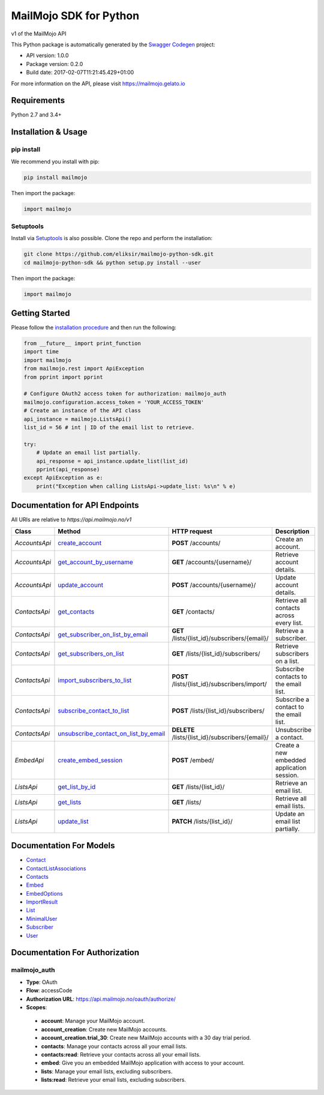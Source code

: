 MailMojo SDK for Python
=======================

v1 of the MailMojo API

This Python package is automatically generated by the `Swagger
Codegen <https://github.com/swagger-api/swagger-codegen>`__ project:

-  API version: 1.0.0
-  Package version: 0.2.0
-  Build date: 2017-02-07T11:21:45.429+01:00

For more information on the API, please visit https://mailmojo.gelato.io

Requirements
------------

Python 2.7 and 3.4+

Installation & Usage
--------------------

pip install
~~~~~~~~~~~

We recommend you install with pip:

.. code:: sh

    pip install mailmojo

Then import the package:

.. code:: python

    import mailmojo

Setuptools
~~~~~~~~~~

Install via `Setuptools <http://pypi.python.org/pypi/setuptools>`__ is
also possible. Clone the repo and perform the installation:

.. code:: sh

    git clone https://github.com/eliksir/mailmojo-python-sdk.git
    cd mailmojo-python-sdk && python setup.py install --user

Then import the package:

.. code:: python

    import mailmojo

Getting Started
---------------

Please follow the `installation procedure <#installation--usage>`__ and
then run the following:

.. code:: python

    from __future__ import print_function
    import time
    import mailmojo
    from mailmojo.rest import ApiException
    from pprint import pprint

    # Configure OAuth2 access token for authorization: mailmojo_auth
    mailmojo.configuration.access_token = 'YOUR_ACCESS_TOKEN'
    # Create an instance of the API class
    api_instance = mailmojo.ListsApi()
    list_id = 56 # int | ID of the email list to retrieve.

    try:
        # Update an email list partially.
        api_response = api_instance.update_list(list_id)
        pprint(api_response)
    except ApiException as e:
        print("Exception when calling ListsApi->update_list: %s\n" % e)

Documentation for API Endpoints
-------------------------------

All URIs are relative to *https://api.mailmojo.no/v1*

+-----------------+------------------------------------------------------------------------------------------------------------+-----------------------------------------------------+----------------------------------------------+
| Class           | Method                                                                                                     | HTTP request                                        | Description                                  |
+=================+============================================================================================================+=====================================================+==============================================+
| *AccountsApi*   | `create\_account <docs/AccountsApi.md#create_account>`__                                                   | **POST** /accounts/                                 | Create an account.                           |
+-----------------+------------------------------------------------------------------------------------------------------------+-----------------------------------------------------+----------------------------------------------+
| *AccountsApi*   | `get\_account\_by\_username <docs/AccountsApi.md#get_account_by_username>`__                               | **GET** /accounts/{username}/                       | Retrieve account details.                    |
+-----------------+------------------------------------------------------------------------------------------------------------+-----------------------------------------------------+----------------------------------------------+
| *AccountsApi*   | `update\_account <docs/AccountsApi.md#update_account>`__                                                   | **POST** /accounts/{username}/                      | Update account details.                      |
+-----------------+------------------------------------------------------------------------------------------------------------+-----------------------------------------------------+----------------------------------------------+
| *ContactsApi*   | `get\_contacts <docs/ContactsApi.md#get_contacts>`__                                                       | **GET** /contacts/                                  | Retrieve all contacts across every list.     |
+-----------------+------------------------------------------------------------------------------------------------------------+-----------------------------------------------------+----------------------------------------------+
| *ContactsApi*   | `get\_subscriber\_on\_list\_by\_email <docs/ContactsApi.md#get_subscriber_on_list_by_email>`__             | **GET** /lists/{list\_id}/subscribers/{email}/      | Retrieve a subscriber.                       |
+-----------------+------------------------------------------------------------------------------------------------------------+-----------------------------------------------------+----------------------------------------------+
| *ContactsApi*   | `get\_subscribers\_on\_list <docs/ContactsApi.md#get_subscribers_on_list>`__                               | **GET** /lists/{list\_id}/subscribers/              | Retrieve subscribers on a list.              |
+-----------------+------------------------------------------------------------------------------------------------------------+-----------------------------------------------------+----------------------------------------------+
| *ContactsApi*   | `import\_subscribers\_to\_list <docs/ContactsApi.md#import_subscribers_to_list>`__                         | **POST** /lists/{list\_id}/subscribers/import/      | Subscribe contacts to the email list.        |
+-----------------+------------------------------------------------------------------------------------------------------------+-----------------------------------------------------+----------------------------------------------+
| *ContactsApi*   | `subscribe\_contact\_to\_list <docs/ContactsApi.md#subscribe_contact_to_list>`__                           | **POST** /lists/{list\_id}/subscribers/             | Subscribe a contact to the email list.       |
+-----------------+------------------------------------------------------------------------------------------------------------+-----------------------------------------------------+----------------------------------------------+
| *ContactsApi*   | `unsubscribe\_contact\_on\_list\_by\_email <docs/ContactsApi.md#unsubscribe_contact_on_list_by_email>`__   | **DELETE** /lists/{list\_id}/subscribers/{email}/   | Unsubscribe a contact.                       |
+-----------------+------------------------------------------------------------------------------------------------------------+-----------------------------------------------------+----------------------------------------------+
| *EmbedApi*      | `create\_embed\_session <docs/EmbedApi.md#create_embed_session>`__                                         | **POST** /embed/                                    | Create a new embedded application session.   |
+-----------------+------------------------------------------------------------------------------------------------------------+-----------------------------------------------------+----------------------------------------------+
| *ListsApi*      | `get\_list\_by\_id <docs/ListsApi.md#get_list_by_id>`__                                                    | **GET** /lists/{list\_id}/                          | Retrieve an email list.                      |
+-----------------+------------------------------------------------------------------------------------------------------------+-----------------------------------------------------+----------------------------------------------+
| *ListsApi*      | `get\_lists <docs/ListsApi.md#get_lists>`__                                                                | **GET** /lists/                                     | Retrieve all email lists.                    |
+-----------------+------------------------------------------------------------------------------------------------------------+-----------------------------------------------------+----------------------------------------------+
| *ListsApi*      | `update\_list <docs/ListsApi.md#update_list>`__                                                            | **PATCH** /lists/{list\_id}/                        | Update an email list partially.              |
+-----------------+------------------------------------------------------------------------------------------------------------+-----------------------------------------------------+----------------------------------------------+

Documentation For Models
------------------------

-  `Contact <docs/Contact.md>`__
-  `ContactListAssociations <docs/ContactListAssociations.md>`__
-  `Contacts <docs/Contacts.md>`__
-  `Embed <docs/Embed.md>`__
-  `EmbedOptions <docs/EmbedOptions.md>`__
-  `ImportResult <docs/ImportResult.md>`__
-  `List <docs/List.md>`__
-  `MinimalUser <docs/MinimalUser.md>`__
-  `Subscriber <docs/Subscriber.md>`__
-  `User <docs/User.md>`__

Documentation For Authorization
-------------------------------

mailmojo\_auth
~~~~~~~~~~~~~~

-  **Type**: OAuth
-  **Flow**: accessCode
-  **Authorization URL**: https://api.mailmojo.no/oauth/authorize/
-  **Scopes**:

  -  **account**: Manage your MailMojo account.
  -  **account\_creation**: Create new MailMojo accounts.
  -  **account\_creation.trial\_30**: Create new MailMojo accounts with a
     30 day trial period.
  -  **contacts**: Manage your contacts across all your email lists.
  -  **contacts:read**: Retrieve your contacts across all your email
     lists.
  -  **embed**: Give you an embedded MailMojo application with access to
     your account.
  -  **lists**: Manage your email lists, excluding subscribers.
  -  **lists:read**: Retrieve your email lists, excluding subscribers.
